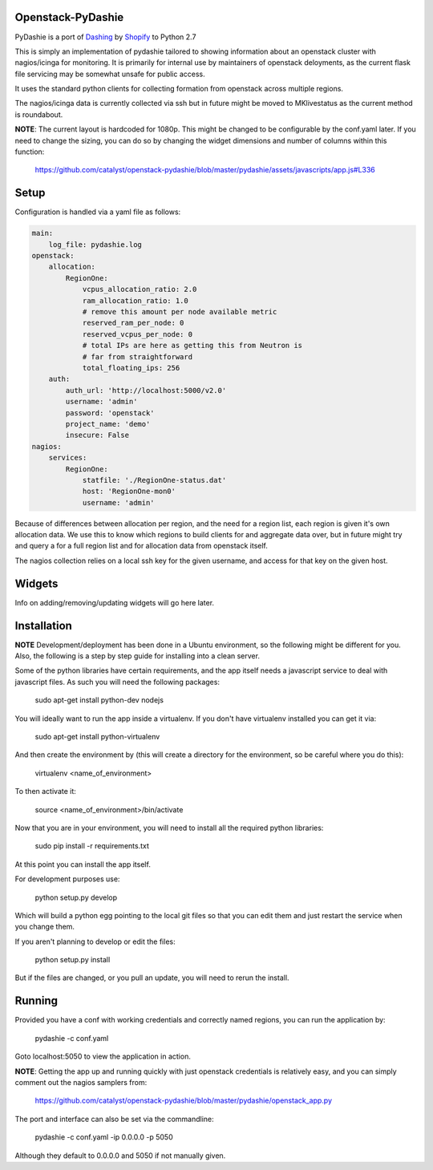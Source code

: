 Openstack-PyDashie
########

PyDashie is a port of `Dashing <https://github.com/Shopify/dashing>`_ by `Shopify <http://www.shopify.com/>`_ to Python 2.7

This is simply an implementation of pydashie tailored to showing information about an openstack cluster with nagios/icinga for monitoring. It is primarily for internal use by maintainers of openstack deloyments, as the current flask file servicing may be somewhat unsafe for public access.

It uses the standard python clients for collecting formation from openstack across multiple regions.

The nagios/icinga data is currently collected via ssh but in future might be moved to MKlivestatus as the current method is roundabout.

.. image:: http://catalyst.github.com/openstack-pydashie/images/mainscreen.png

**NOTE**: The current layout is hardcoded for 1080p. This might be changed to be configurable by the conf.yaml later. If you need to change the sizing, you can do so by changing the widget dimensions and number of columns within this function:

    https://github.com/catalyst/openstack-pydashie/blob/master/pydashie/assets/javascripts/app.js#L336

Setup
############

Configuration is handled via a yaml file as follows:

.. code-block:: yaml

    main:
        log_file: pydashie.log
    openstack:
        allocation:
            RegionOne:
                vcpus_allocation_ratio: 2.0
                ram_allocation_ratio: 1.0
                # remove this amount per node available metric
                reserved_ram_per_node: 0
                reserved_vcpus_per_node: 0
                # total IPs are here as getting this from Neutron is
                # far from straightforward
                total_floating_ips: 256
        auth:
            auth_url: 'http://localhost:5000/v2.0'
            username: 'admin'
            password: 'openstack'
            project_name: 'demo'
            insecure: False
    nagios:
        services:
            RegionOne:
                statfile: './RegionOne-status.dat'
                host: 'RegionOne-mon0'
                username: 'admin'

Because of differences between allocation per region, and the need for a region list, each region is given it's own allocation data. We use this to know which regions to build clients for and aggregate data over, but in future might try and query a for a full region list and for allocation data from openstack itself.

The nagios collection relies on a local ssh key for the given username, and access for that key on the given host. 

Widgets
############

Info on adding/removing/updating widgets will go here later.

Installation
############

**NOTE** Development/deployment has been done in a Ubuntu environment, so the following might be different for you. Also, the following is a step by step guide for installing into a clean server.

Some of the python libraries have certain requirements, and the app itself needs a javascript service to deal with javascript files. As such you will need the following packages:

    sudo apt-get install python-dev nodejs

You will ideally want to run the app inside a virtualenv. If you don't have virtualenv installed you can get it via:

    sudo apt-get install python-virtualenv

And then create the environment by (this will create a directory for the environment, so be careful where you do this):

    virtualenv <name_of_environment>

To then activate it:

    source <name_of_environment>/bin/activate

Now that you are in your environment, you will need to install all the required python libraries:

    sudo pip install -r requirements.txt

At this point you can install the app itself.

For development purposes use:

    python setup.py develop

Which will build a python egg pointing to the local git files so that you can edit them and just restart the service when you change them.

If you aren't planning to develop or edit the files:

    python setup.py install

But if the files are changed, or you pull an update, you will need to rerun the install.

Running
############

Provided you have a conf with working credentials and correctly named regions, you can run the application by:

    pydashie -c conf.yaml

Goto localhost:5050 to view the application in action.

**NOTE**: Getting the app up and running quickly with just openstack credentials is relatively easy, and you can simply comment out the nagios samplers from:

     https://github.com/catalyst/openstack-pydashie/blob/master/pydashie/openstack_app.py

The port and interface can also be set via the commandline:

    pydashie -c conf.yaml -ip 0.0.0.0 -p 5050

Although they default to 0.0.0.0 and 5050 if not manually given.
